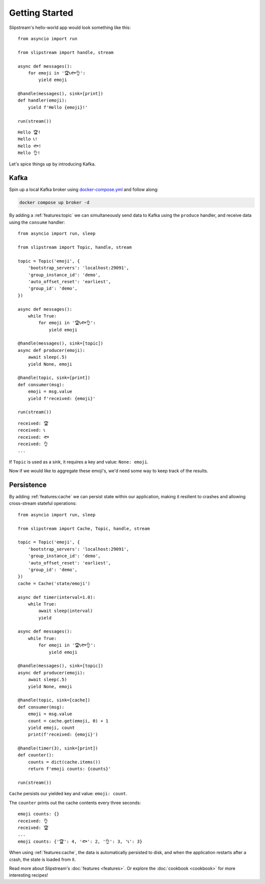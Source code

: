 Getting Started
===============

Slipstream's hello-world app would look something like this:

::

    from asyncio import run

    from slipstream import handle, stream

    async def messages():
        for emoji in '🏆📞🐟👌':
            yield emoji

    @handle(messages(), sink=[print])
    def handler(emoji):
        yield f'Hello {emoji}!'

    run(stream())

::

    Hello 🏆!
    Hello 📞!
    Hello 🐟!
    Hello 👌!

Let's spice things up by introducing Kafka.

Kafka
^^^^^

Spin up a local Kafka broker using `docker-compose.yml <https://github.com/Menziess/slipstream/blob/master/docker-compose.yml>`_ and follow along:

.. code-block:: bash

    docker compose up broker -d

By adding a :ref:`features:topic` we can simultaneously send data to Kafka using the ``produce`` handler, and receive data using the ``consume`` handler:

::

    from asyncio import run, sleep

    from slipstream import Topic, handle, stream

    topic = Topic('emoji', {
        'bootstrap_servers': 'localhost:29091',
        'group_instance_id': 'demo',
        'auto_offset_reset': 'earliest',
        'group_id': 'demo',
    })

    async def messages():
        while True:
            for emoji in '🏆📞🐟👌':
                yield emoji

    @handle(messages(), sink=[topic])
    async def producer(emoji):
        await sleep(.5)
        yield None, emoji

    @handle(topic, sink=[print])
    def consumer(msg):
        emoji = msg.value
        yield f'received: {emoji}'

    run(stream())

::

    received: 🏆
    received: 📞
    received: 🐟
    received: 👌
    ...

If ``Topic`` is used as a sink, it requires a key and value: ``None: emoji``.

Now if we would like to aggregate these emoji's, we'd need some way to keep track of the results.

Persistence
^^^^^^^^^^^

By adding :ref:`features:cache` we can persist state within our application, making it resilient to crashes and allowing cross-stream stateful operations:

::

    from asyncio import run, sleep

    from slipstream import Cache, Topic, handle, stream

    topic = Topic('emoji', {
        'bootstrap_servers': 'localhost:29091',
        'group_instance_id': 'demo',
        'auto_offset_reset': 'earliest',
        'group_id': 'demo',
    })
    cache = Cache('state/emoji')

    async def timer(interval=1.0):
        while True:
            await sleep(interval)
            yield

    async def messages():
        while True:
            for emoji in '🏆📞🐟👌':
                yield emoji

    @handle(messages(), sink=[topic])
    async def producer(emoji):
        await sleep(.5)
        yield None, emoji

    @handle(topic, sink=[cache])
    def consumer(msg):
        emoji = msg.value
        count = cache.get(emoji, 0) + 1
        yield emoji, count
        print(f'received: {emoji}')

    @handle(timer(3), sink=[print])
    def counter():
        counts = dict(cache.items())
        return f'emoji counts: {counts}'

    run(stream())

``Cache`` persists our yielded key and value: ``emoji: count``.

The ``counter`` prints out the cache contents every three seconds:

::

    emoji counts: {}
    received: 👌
    received: 🏆
    ...
    emoji counts: {'🏆': 4, '🐟': 2, '👌': 3, '📞': 3}

When using :ref:`features:cache`, the data is automatically persisted to disk, and when the application restarts after a crash, the state is loaded from it.

Read more about Slipstream's :doc:`features <features>`. Or explore the :doc:`cookbook <cookbook>` for more interesting recipes!
